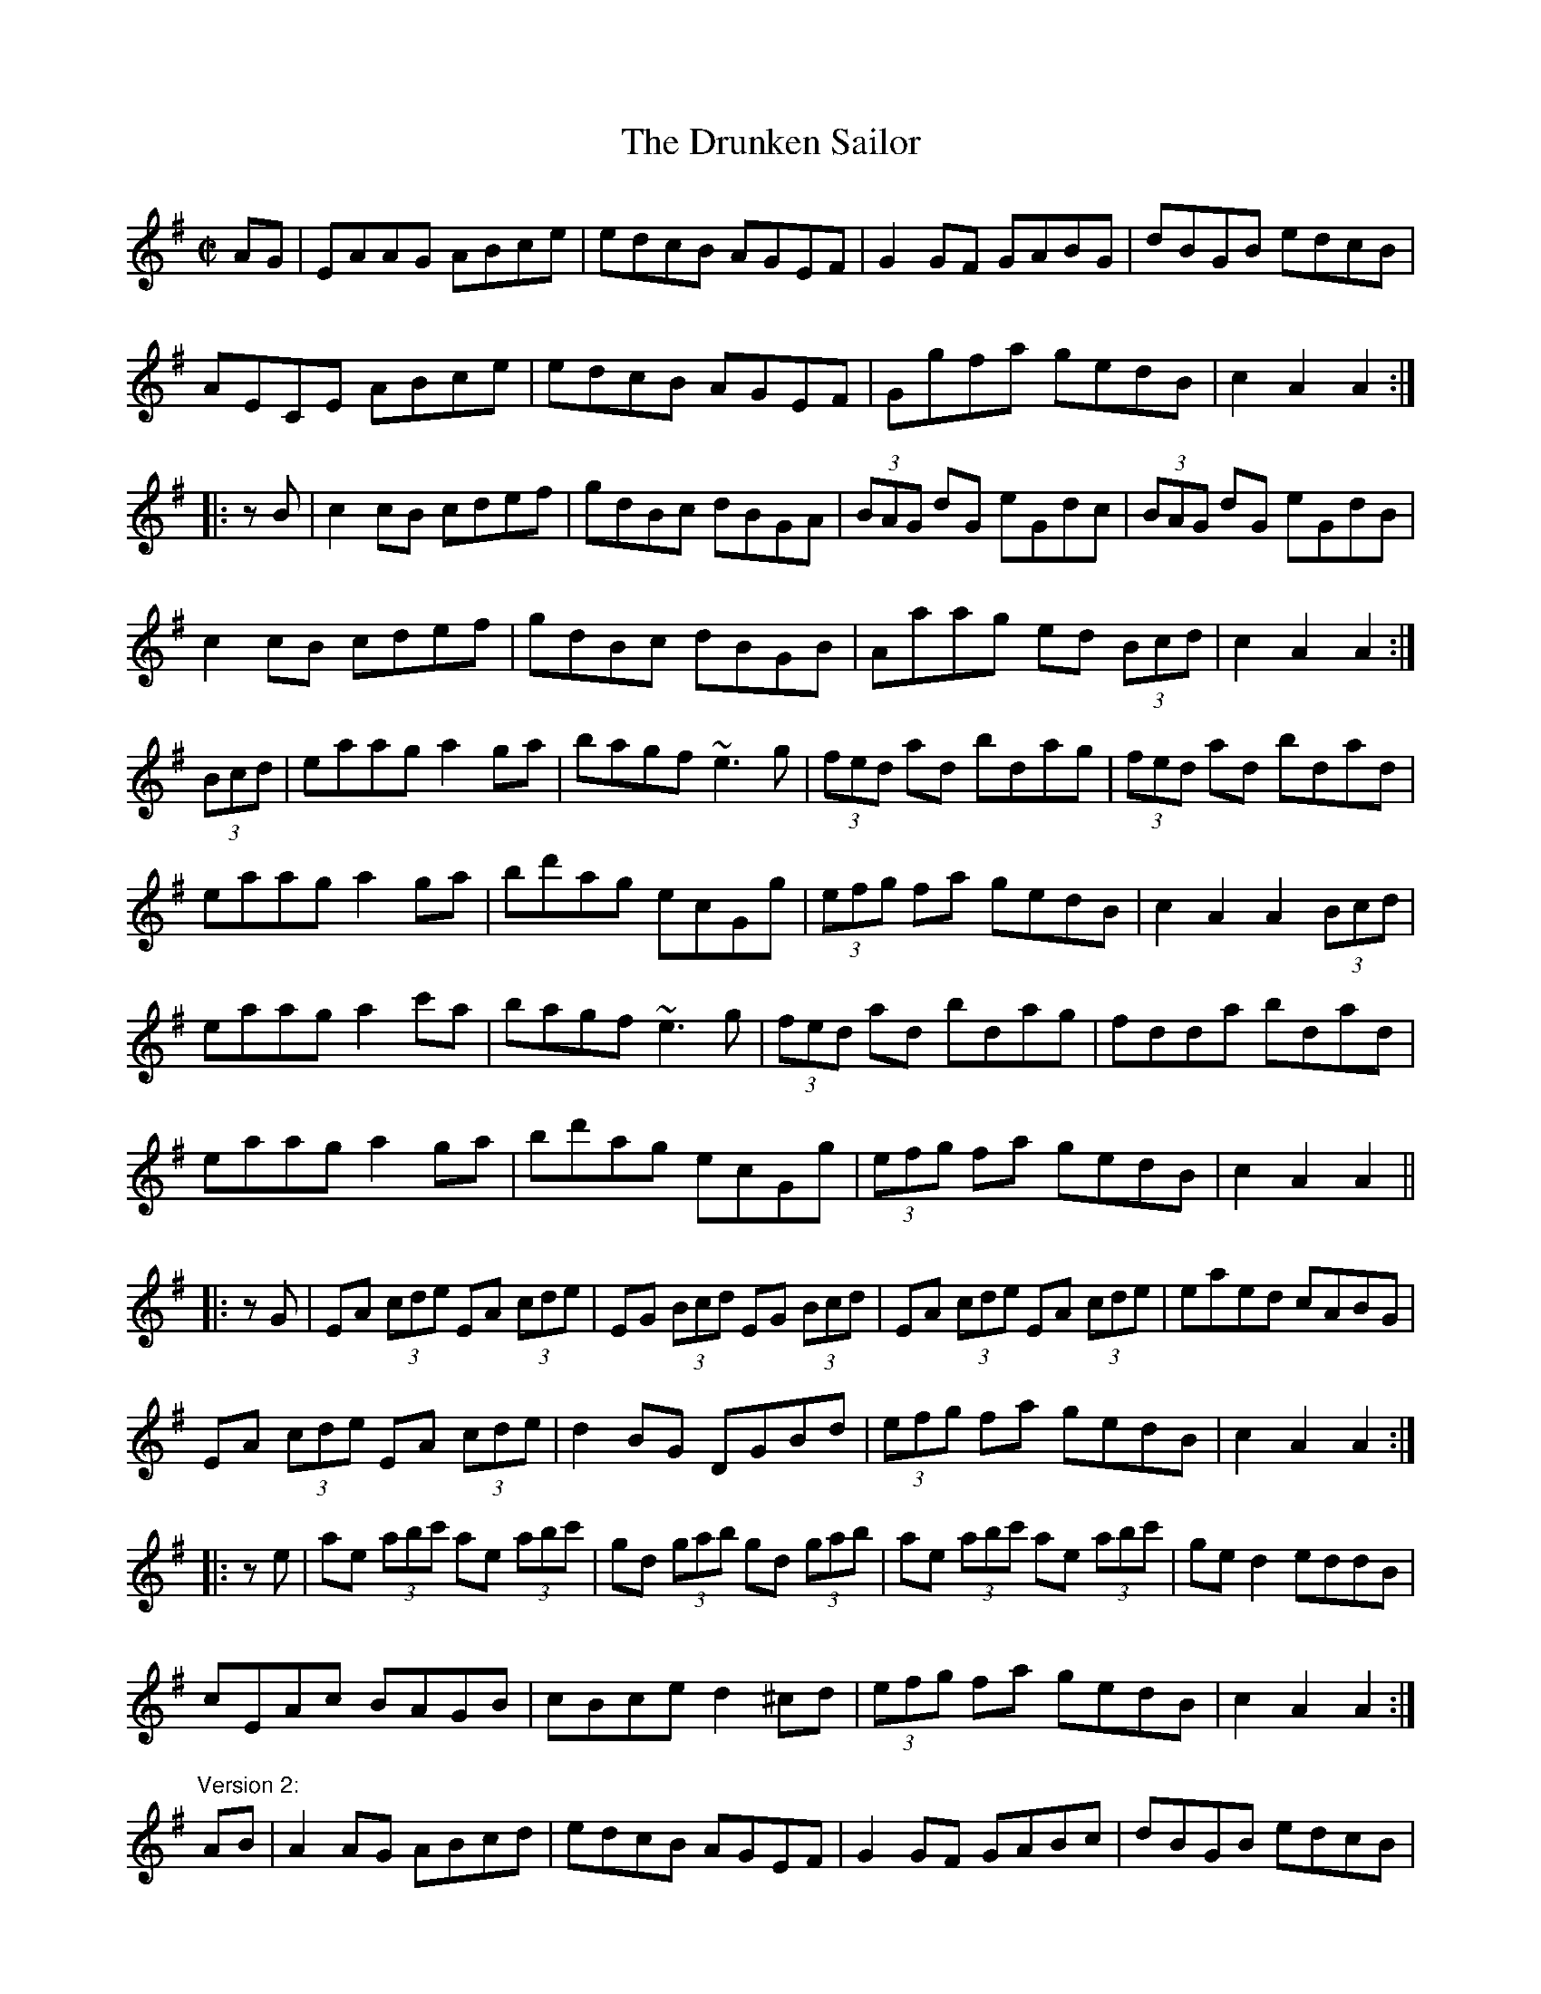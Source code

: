 X: 1
T:Drunken Sailor, The
R:hornpipe
H:See also "Johnnie Cope", #29
D:Noel Hill: The Irish Concertina
D:Sean Keane, Matt Molloy, Liam O'Flynn: The Fire Aflame
Z:id:hn-hornpipe-62
M:C|
K:Ador
AG|EAAG ABce|edcB AGEF|G2GF GABG|dBGB edcB|
AECE ABce|edcB AGEF|Ggfa gedB|c2A2 A2:|
|:zB|c2cB cdef|gdBc dBGA|(3BAG dG eGdc|(3BAG dG eGdB|
c2cB cdef|gdBc dBGB|Aaag ed (3Bcd|c2A2 A2:|
(3Bcd|eaag a2ga|bagf ~e3g|(3fed ad bdag|(3fed ad bdad|
eaag a2ga|bd'ag ecGg|(3efg fa gedB|c2A2 A2 (3Bcd|
eaag a2c'a|bagf ~e3g|(3fed ad bdag|fdda bdad|
eaag a2ga|bd'ag ecGg|(3efg fa gedB|c2A2 A2||
|:zG|EA (3cde EA (3cde|EG (3Bcd EG (3Bcd|EA (3cde EA (3cde|eaed cABG|
EA (3cde EA (3cde|d2BG DGBd|(3efg fa gedB|c2A2 A2:|
|:ze|ae (3abc' ae (3abc'|gd (3gab gd (3gab|ae (3abc' ae (3abc'|ged2 eddB|
cEAc BAGB|cBce d2^cd|(3efg fa gedB|c2A2 A2:|
"Version 2:"
AB|A2AG ABcd|edcB AGEF|G2GF GABc|dBGB edcB|
AECE ABcd|edcB AGEF|G2ag edcB|c2A2 A2:|
|:zB|c2cB cdef|gdBc dBGA|(3BAG dG eGdc|BGGd eGdB|
c2cB cdef|gdBc dBGB|Aaag edcB|c2A2 A2:|
|:(3Bcd|eaag a2c'a|bagf ~e3f|gdad bdad|~g3a bagf|
eaag a2c'a|bagf ~e3d|egfa gedB|c2A2 A2:|
|:zG|EAcA EAcA|DGBG DGBG|EAcA EAcA|ede=f edcB|
Acec Acec|d2BG DGBd|egfa gedB|c2A2 A2:|
|:ze|ae (3abc' ae (3abc'|gd (3gab gd (3gab|ae (3abc' ae (3abc'|gedB eBdB|
cAcA BGBd|cBce d3=f|(3efg fa gedB|c2A2 A2:|
